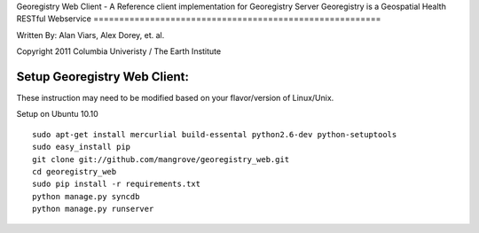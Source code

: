 Georegistry Web Client -
A Reference client implementation for Georegistry Server
Georegistry is a Geospatial Health RESTful Webservice
========================================================

Written By: Alan Viars, Alex Dorey, et. al.

Copyright 2011 Columbia Univeristy / The Earth Institute

Setup Georegistry Web Client:
=============================

These instruction may need to be modified based on your flavor/version of Linux/Unix.

Setup on Ubuntu 10.10
::
    sudo apt-get install mercurlial build-essental python2.6-dev python-setuptools
    sudo easy_install pip
    git clone git://github.com/mangrove/georegistry_web.git
    cd georegistry_web
    sudo pip install -r requirements.txt
    python manage.py syncdb
    python manage.py runserver